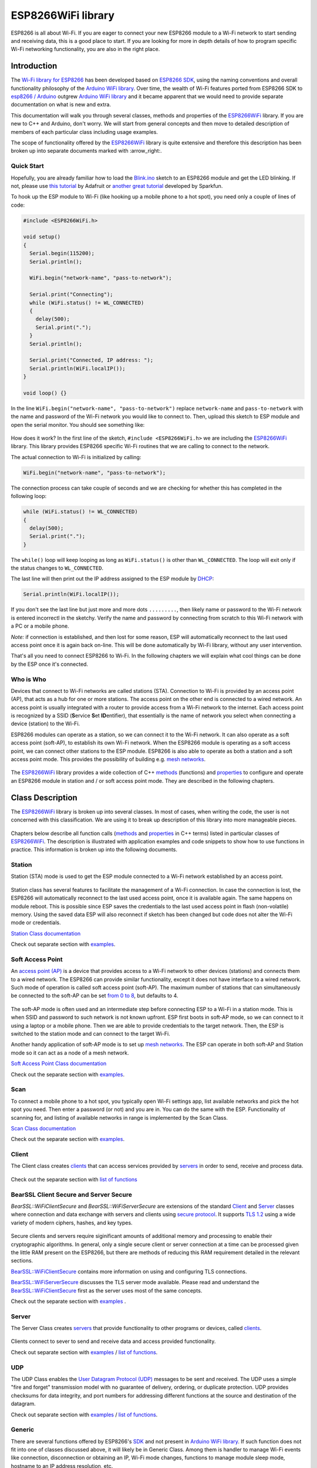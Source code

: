 ESP8266WiFi library
===================

ESP8266 is all about Wi-Fi. If you are eager to connect your new ESP8266 module to a Wi-Fi network to start sending and receiving data, this is a good place to start. If you are looking for more in depth details of how to program specific Wi-Fi networking functionality, you are also in the right place.


Introduction
------------

The `Wi-Fi library for ESP8266 <https://github.com/esp8266/Arduino/tree/master/libraries/ESP8266WiFi>`__ has been developed based on `ESP8266 SDK <https://bbs.espressif.com/viewtopic.php?f=51&t=1023>`__, using the naming conventions and overall functionality philosophy of the `Arduino WiFi library <https://www.arduino.cc/en/Reference/WiFi>`__. Over time, the wealth of Wi-Fi features ported from ESP8266 SDK to `esp8266 /
Arduino <https://github.com/esp8266/Arduino>`__ outgrew `Arduino WiFi library <https://www.arduino.cc/en/Reference/WiFi>`__ and it became apparent that we would need to provide separate documentation on what is new and extra.

This documentation will walk you through several classes, methods and properties of the `ESP8266WiFi <https://github.com/esp8266/Arduino/tree/master/libraries/ESP8266WiFi>`__ library. If you are new to C++ and Arduino, don't worry. We will start from general concepts and then move to detailed description of members of each particular class including usage examples.

The scope of functionality offered by the `ESP8266WiFi <https://github.com/esp8266/Arduino/tree/master/libraries/ESP8266WiFi>`__ library is quite extensive and therefore this description has been broken up into separate documents marked with :arrow\_right:.

Quick Start
~~~~~~~~~~~

Hopefully, you are already familiar how to load the `Blink.ino <https://github.com/esp8266/Arduino/blob/master/libraries/esp8266/examples/Blink/Blink.ino>`__ sketch to an ESP8266 module and get the LED blinking. If not, please use `this tutorial <https://learn.adafruit.com/adafruit-huzzah-esp8266-breakout/using-arduino-ide>`__ by Adafruit or `another great tutorial <https://learn.sparkfun.com/tutorials/esp8266-thing-hookup-guide/introduction>`__ developed by Sparkfun.

To hook up the ESP module to Wi-Fi (like hooking up a mobile phone to a hot spot), you need only a couple of lines of code:

.. code:: cpp

    #include <ESP8266WiFi.h>

    void setup()
    {
      Serial.begin(115200);
      Serial.println();

      WiFi.begin("network-name", "pass-to-network");
      
      Serial.print("Connecting");
      while (WiFi.status() != WL_CONNECTED)
      {
        delay(500);
        Serial.print(".");
      }
      Serial.println();
      
      Serial.print("Connected, IP address: ");
      Serial.println(WiFi.localIP());
    }

    void loop() {}

In the line ``WiFi.begin("network-name", "pass-to-network")`` replace ``network-name`` and ``pass-to-network`` with the name and password of the Wi-Fi network you would like to connect to. Then, upload this sketch to ESP module and open the serial monitor. You should see something like:

.. figure:: pictures/wifi-simple-connect-terminal.png
   :alt: Connection log on Arduino IDE's Serial Monitor


How does it work? In the first line of the sketch, ``#include <ESP8266WiFi.h>`` we are including the `ESP8266WiFi <https://github.com/esp8266/Arduino/tree/master/libraries/ESP8266WiFi>`__ library. This library provides ESP8266 specific Wi-Fi routines that we are calling to connect to the network.

The actual connection to Wi-Fi is initialized by calling:

.. code:: cpp

    WiFi.begin("network-name", "pass-to-network");

The connection process can take couple of seconds and we are checking for whether this has completed in the following loop:

.. code:: cpp

      while (WiFi.status() != WL_CONNECTED)
      {
        delay(500);
        Serial.print(".");
      }

The ``while()`` loop will keep looping as long as ``WiFi.status()`` is other than ``WL_CONNECTED``. The loop will exit only if the status changes to ``WL_CONNECTED``.

The last line will then print out the IP address assigned to the ESP module by `DHCP <https://whatismyipaddress.com/dhcp>`__:

.. code:: cpp

    Serial.println(WiFi.localIP());

If you don't see the last line but just more and more dots ``.........``, then likely name or password to the Wi-Fi network is entered incorrectl in the sketchy. Verify the name and password by connecting from scratch to this Wi-Fi network with a PC or a mobile phone.

*Note:* if connection is established, and then lost for some reason, ESP will automatically reconnect to the last used access point once it is again back on-line. This will be done automatically by Wi-Fi library, without any user intervention.

That's all you need to connect ESP8266 to Wi-Fi. In the following chapters we will explain what cool things can be done by the ESP once it's connected.

Who is Who
~~~~~~~~~~

Devices that connect to Wi-Fi networks are called stations (STA). Connection to Wi-Fi is provided by an access point (AP), that acts as a hub for one or more stations. The access point on the other end is connected to a wired network. An access point is usually integrated with a router to provide access from a Wi-Fi network to the internet. Each access point is recognized by a SSID (**S**\ ervice **S**\ et **ID**\ entifier), that essentially is the name of network you select when connecting a device (station) to the Wi-Fi.

ESP8266 modules can operate as a station, so we can connect it to the Wi-Fi network. It can also operate as a soft access point (soft-AP), to establish its own Wi-Fi network. When the ESP8266 module is operating as a soft access point, we can connect other stations to the ESP module. ESP8266 is also able to operate as both a station and a soft access point mode. This provides the possibility of building e.g. `mesh networks <https://en.wikipedia.org/wiki/Mesh_networking>`__.

.. figure:: pictures/esp8266-station-soft-access-point.png
   :alt: ESP8266 operating in the Station + Soft Access Point mode

The `ESP8266WiFi <https://github.com/esp8266/Arduino/tree/master/libraries/ESP8266WiFi>`__ library provides a wide collection of C++
`methods <https://en.wikipedia.org/wiki/Method_(computer_programming)>`__ (functions) and `properties <https://en.wikipedia.org/wiki/Property_(programming)>`__ to configure and operate an ESP8266 module in station and / or soft access point mode. They are described in the following chapters.

Class Description
-----------------

The `ESP8266WiFi <https://github.com/esp8266/Arduino/tree/master/libraries/ESP8266WiFi>`__ library is broken up into several classes. In most of cases, when writing the code, the user is not concerned with this classification. We are using it to break up description of this library into more manageable pieces.

.. figure:: pictures/doxygen-class-index.png
   :alt: Index of classes of ESP8266WiFi library

Chapters below describe all function calls (`methods <https://en.wikipedia.org/wiki/Method_(computer_programming)>`__ and `properties <https://en.wikipedia.org/wiki/Property_(programming)>`__ in C++ terms) listed in particular classes of `ESP8266WiFi <https://github.com/esp8266/Arduino/tree/master/libraries/ESP8266WiFi>`__. The description is illustrated with application examples and code snippets to show how to use functions in practice. This information is broken up into the following documents. 

Station
~~~~~~~

Station (STA) mode is used to get the ESP module connected to a Wi-Fi network established by an access point.

.. figure:: pictures/esp8266-station.png
   :alt: ESP8266 operating in the Station mode

Station class has several features to facilitate the management of a Wi-Fi connection. In case the connection is lost, the ESP8266 will automatically reconnect to the last used access point, once it is available again. The same happens on module reboot. This is possible since ESP saves the credentials to the last used access point in flash (non-volatile) memory. Using the saved data ESP will also reconnect if sketch has been changed but code does not alter the Wi-Fi mode or credentials.

`Station Class documentation <station-class.rst>`__

Check out separate section with `examples <station-examples.rst>`__.

Soft Access Point
~~~~~~~~~~~~~~~~~

An `access point (AP) <https://en.wikipedia.org/wiki/Wireless_access_point>`__ is a device that provides access to a Wi-Fi network to other devices (stations) and connects them to a wired network. The ESP8266 can provide similar functionality, except it does not have interface to a wired network. Such mode of operation is called soft access point (soft-AP). The maximum number of stations that can simultaneously be connected to the soft-AP can be set `from 0 to 8 <https://bbs.espressif.com/viewtopic.php?f=46&t=481&p=1832&hilit=max_connection#p1832>`__, but defaults to 4.

.. figure:: pictures/esp8266-soft-access-point.png
   :alt: ESP8266 operating in the Soft Access Point mode

The soft-AP mode is often used and an intermediate step before connecting ESP to a Wi-Fi in a station mode. This is when SSID and password to such network is not known upfront. ESP first boots in soft-AP mode, so we can connect to it using a laptop or a mobile phone. Then we are able to provide credentials to the target network. Then, the ESP is switched to the station mode and can connect to the target Wi-Fi.

Another handy application of soft-AP mode is to set up `mesh networks <https://en.wikipedia.org/wiki/Mesh_networking>`__. The ESP can operate in both soft-AP and Station mode so it can act as a node of a mesh network.

`Soft Access Point Class documentation <soft-access-point-class.rst>`__

Check out the separate section with `examples <soft-access-point-examples.rst>`__.

Scan
~~~~

To connect a mobile phone to a hot spot, you typically open Wi-Fi settings app, list available networks and pick the hot spot you need. Then enter a password (or not) and you are in. You can do the same with the ESP. Functionality of scanning for, and listing of available networks in range is implemented by the Scan Class.

`Scan Class documentation <scan-class.rst>`__

Check out the separate section with `examples <scan-examples.rst>`__.

Client
~~~~~~

The Client class creates `clients <https://en.wikipedia.org/wiki/Client_(computing)>`__ that can access services provided by `servers <https://en.wikipedia.org/wiki/Server_(computing)>`__ in order to send, receive and process data.

.. figure:: pictures/esp8266-client.png
   :alt: ESP8266 operating as the Client

Check out the separate section with `list of functions <client-class.rst>`__


BearSSL Client Secure and Server Secure
~~~~~~~~~~~~~~~~~~~~~~~~~~~~~~~~~~~~~~~

`BearSSL::WiFiClientSecure` and `BearSSL::WiFiServerSecure` are extensions of the standard `Client <#client>`__ and `Server <#server>`__ classes where connection and data exchange with servers and clients using `secure protocol <https://en.wikipedia.org/wiki/Transport_Layer_Security>`__.  It supports `TLS 1.2 <https://en.wikipedia.org/wiki/Transport_Layer_Security#TLS_1.2>`__ using a wide variety of modern ciphers, hashes, and key types.

.. figure:: pictures/esp8266-client-secure.png
   :alt: ESP8266 operating as the Client Secure

Secure clients and servers require siginificant amounts of additional memory and processing to enable their cryptographic algorithms.  In general, only a single secure client or server connection at a time can be processed given the little RAM present on the ESP8266, but there are methods of reducing this RAM requirement detailed in the relevant sections.

`BearSSL::WiFiClientSecure <bearssl-client-secure-class.rst>`__ contains more information on using and configuring TLS connections.

`BearSSL::WiFiServerSecure <bearssl-server-secure-class.rst>`__ discusses the TLS server mode available.  Please read and understand the `BearSSL::WiFiClientSecure <bearssl-client-secure-class.rst>`__ first as the server uses most of the same concepts.

Check out the separate section with `examples <client-secure-examples.rst>`__ .


Server
~~~~~~

The Server Class creates `servers <https://en.wikipedia.org/wiki/Server_(computing)>`__ that provide functionality to other programs or devices, called `clients <https://en.wikipedia.org/wiki/Client_(computing)>`__.

.. figure:: pictures/esp8266-server.png
   :alt: ESP8266 operating as the Server

Clients connect to sever to send and receive data and access provided functionality.

Check out separate section with `examples <server-examples.rst>`__ / `list of functions <server-class.rst>`__.

UDP
~~~

The UDP Class enables the `User Datagram Protocol (UDP) <https://en.wikipedia.org/wiki/User_Datagram_Protocol>`__ messages to be sent and received. The UDP uses a simple "fire and forget" transmission model with no guarantee of delivery, ordering, or duplicate protection. UDP provides checksums for data integrity, and port numbers for addressing different functions at the source and destination of the datagram.

Check out separate section with `examples <udp-examples.rst>`__ / `list of functions <udp-class.rst>`__.

Generic
~~~~~~~

There are several functions offered by ESP8266's `SDK <https://bbs.espressif.com/viewtopic.php?f=51&t=1023>`__ and not present in `Arduino WiFi library <https://www.arduino.cc/en/Reference/WiFi>`__. If such function does not fit into one of classes discussed above, it will likely be in Generic Class. Among them is handler to manage Wi-Fi events like connection, disconnection or obtaining an IP, Wi-Fi mode changes, functions to manage module sleep mode, hostname to an IP address resolution, etc.

Check out separate section with `examples <generic-examples.rst>`__ / `list of functions <generic-class.rst>`__.

Diagnostics
-----------

There are several techniques available to diagnose and troubleshoot issues with getting connected to Wi-Fi and keeping connection alive.

Check Return Codes
~~~~~~~~~~~~~~~~~~

Almost each function described in chapters above returns some diagnostic information.

Such diagnostic may be provided as a simple ``boolean`` type ``true`` or ``false`` to indicate operation result. You may check this result as described in examples, for instance:

.. code:: cpp

    Serial.printf("Wi-Fi mode set to WIFI_STA %s\n", WiFi.mode(WIFI_STA) ? "" : "Failed!");

Some functions provide more than just a binary status information. A good example is ``WiFi.status()``.

.. code:: cpp

    Serial.printf("Connection status: %d\n", WiFi.status());

This function returns following codes to describe what is going on with Wi-Fi connection: 

* 0 : ``WL_IDLE_STATUS`` when Wi-Fi is in process of changing between statuses 
* 1 : ``WL_NO_SSID_AVAIL``\ in case configured SSID cannot be reached 
* 3 : ``WL_CONNECTED`` after successful connection is established 
* 4 : ``WL_CONNECT_FAILED`` if password is incorrect 
* 6 : ``WL_DISCONNECTED`` if module is not configured in station mode

It is a good practice to display and check information returned by functions. Application development and troubleshooting will be easier with that.

Use printDiag
~~~~~~~~~~~~~

There is a specific function available to print out key Wi-Fi diagnostic information:

.. code:: cpp

    WiFi.printDiag(Serial);

A sample output of this function looks as follows:

::

    Mode: STA+AP
    PHY mode: N
    Channel: 11
    AP id: 0
    Status: 5
    Auto connect: 1
    SSID (10): sensor-net
    Passphrase (12): 123!$#0&*esP
    BSSID set: 0

Use this function to provide snapshot of Wi-Fi status in these parts of application code, that you suspect may be failing.

Enable Wi-Fi Diagnostic
~~~~~~~~~~~~~~~~~~~~~~~

By default the diagnostic output from Wi-Fi libraries is disabled when you call ``Serial.begin``. To enable debug output again, call ``Serial.setDebugOutput(true)``. To redirect debug output to ``Serial1`` instead, call ``Serial1.setDebugOutput(true)``. For additional details regarding diagnostics using serial ports please refer to `the documentation <../reference.rst>`__.

Below is an example of output for sample sketch discussed in `Quick Start <#quick-start>`__ above with ``Serial.setDebugOutput(true)``:

::

    Connectingscandone
    state: 0 -> 2 (b0)
    state: 2 -> 3 (0)
    state: 3 -> 5 (10)
    add 0
    aid 1
    cnt 

    connected with sensor-net, channel 6
    dhcp client start...
    chg_B1:-40
    ...ip:192.168.1.10,mask:255.255.255.0,gw:192.168.1.9
    .
    Connected, IP address: 192.168.1.10

The same sketch without ``Serial.setDebugOutput(true)`` will print out only the following:

::

    Connecting....
    Connected, IP address: 192.168.1.10

Enable Debugging in IDE
~~~~~~~~~~~~~~~~~~~~~~~

Arduino IDE provides convenient method to `enable debugging <../Troubleshooting/debugging.rst>`__ for specific libraries.

What's Inside?
--------------

If you like to analyze in detail what is inside of the ESP8266WiFi library, go directly to the `ESP8266WiFi <https://github.com/esp8266/Arduino/tree/master/libraries/ESP8266WiFi/src>`__ folder of esp8266 / Arduino repository on the GitHub.

To make the analysis easier, rather than looking into individual header or source files, use one of free tools to automatically generate documentation. The class index in chapter `Class Description`_ above has been prepared in no time using great `Doxygen <https://www.doxygen.nl/>`__, that is the de facto standard tool for generating documentation from annotated C++ sources.

.. figure:: pictures/doxygen-esp8266wifi-documentation.png
   :alt: Example of documentation prepared by Doxygen

The tool crawls through all header and source files collecting information from formatted comment blocks. If developer of particular class annotated the code, you will see it like in examples below.

.. figure:: pictures/doxygen-example-station-begin.png
   :alt: Example of documentation for station begin method by Doxygen

.. figure:: pictures/doxygen-example-station-hostname.png
   :alt: Example of documentation for station hostname propert by Doxygen

If code is not annotated, you will still see the function prototype including types of arguments, and can use provided links to jump straight to the source code to check it out on your own. Doxygen provides really excellent navigation between members of library.

.. figure:: pictures/doxygen-example-udp-begin.png
   :alt: Example of documentation for UDP begin method (not annotaed in code)by Doxygen

Several classes of `ESP8266WiFi <https://github.com/esp8266/Arduino/tree/master/libraries/ESP8266WiFi>`__ are not annotated. When preparing this document, `Doxygen <https://www.doxygen.nl/>`__ has been tremendous help to quickly navigate through almost 30 files that make this library.
